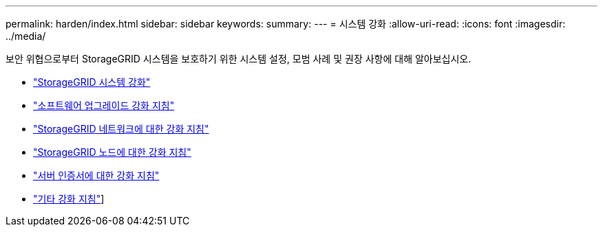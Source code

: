 ---
permalink: harden/index.html 
sidebar: sidebar 
keywords:  
summary:  
---
= 시스템 강화
:allow-uri-read: 
:icons: font
:imagesdir: ../media/


[role="lead"]
보안 위협으로부터 StorageGRID 시스템을 보호하기 위한 시스템 설정, 모범 사례 및 권장 사항에 대해 알아보십시오.

* link:hardening-storagegrid-system.html["StorageGRID 시스템 강화"]
* link:hardening-guidelines-for-software-upgrades.html["소프트웨어 업그레이드 강화 지침"]
* link:hardening-guidelines-for-storagegrid-networks.html["StorageGRID 네트워크에 대한 강화 지침"]
* link:hardening-guidelines-for-storagegrid-nodes.html["StorageGRID 노드에 대한 강화 지침"]
* link:hardening-guideline-for-server-certificates.html["서버 인증서에 대한 강화 지침"]
* link:other-hardening-guidelines.html["기타 강화 지침"]]

